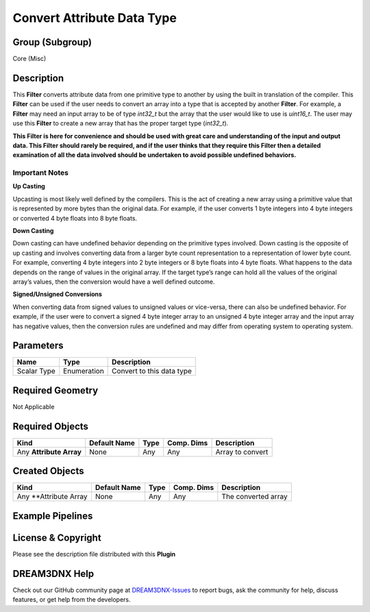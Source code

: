 ===========================
Convert Attribute Data Type
===========================


Group (Subgroup)
================

Core (Misc)

Description
===========

This **Filter** converts attribute data from one primitive type to another by using the built in translation of the
compiler. This **Filter** can be used if the user needs to convert an array into a type that is accepted by another
**Filter**. For example, a **Filter** may need an input array to be of type *int32_t* but the array that the user would
like to use is *uint16_t*. The user may use this **Filter** to create a new array that has the proper target type
(*int32_t*).

**This Filter is here for convenience and should be used with great care and understanding of the input and output data.
This Filter should rarely be required, and if the user thinks that they require this Filter then a detailed examination
of all the data involved should be undertaken to avoid possible undefined behaviors.**

Important Notes
---------------

**Up Casting**

Upcasting is most likely well defined by the compilers. This is the act of creating a new array using a primitive value
that is represented by more bytes than the original data. For example, if the user converts 1 byte integers into 4 byte
integers or converted 4 byte floats into 8 byte floats.

**Down Casting**

Down casting can have undefined behavior depending on the primitive types involved. Down casting is the opposite of up
casting and involves converting data from a larger byte count representation to a representation of lower byte count.
For example, converting 4 byte integers into 2 byte integers or 8 byte floats into 4 byte floats. What happens to the
data depends on the range of values in the original array. If the target type’s range can hold all the values of the
original array’s values, then the conversion would have a well defined outcome.

**Signed/Unsigned Conversions**

When converting data from signed values to unsigned values or vice-versa, there can also be undefined behavior. For
example, if the user were to convert a signed 4 byte integer array to an unsigned 4 byte integer array and the input
array has negative values, then the conversion rules are undefined and may differ from operating system to operating
system.

Parameters
==========

=========== =========== =========================
Name        Type        Description
=========== =========== =========================
Scalar Type Enumeration Convert to this data type
=========== =========== =========================

Required Geometry
=================

Not Applicable

Required Objects
================

======================= ============ ==== ========== ================
Kind                    Default Name Type Comp. Dims Description
======================= ============ ==== ========== ================
Any **Attribute Array** None         Any  Any        Array to convert
======================= ============ ==== ========== ================

Created Objects
===============

====================== ============ ==== ========== ===================
Kind                   Default Name Type Comp. Dims Description
====================== ============ ==== ========== ===================
Any \**Attribute Array None         Any  Any        The converted array
====================== ============ ==== ========== ===================

Example Pipelines
=================

License & Copyright
===================

Please see the description file distributed with this **Plugin**

DREAM3DNX Help
==============

Check out our GitHub community page at `DREAM3DNX-Issues <https://github.com/BlueQuartzSoftware/DREAM3DNX-Issues>`__ to
report bugs, ask the community for help, discuss features, or get help from the developers.

